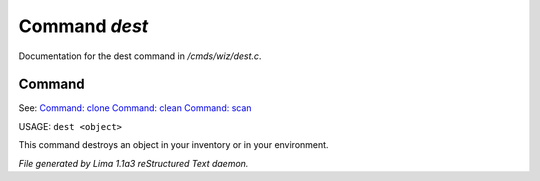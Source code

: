 Command *dest*
***************

Documentation for the dest command in */cmds/wiz/dest.c*.

Command
=======

See: `Command: clone <clone.html>`_ `Command: clean <clean.html>`_ `Command: scan <scan.html>`_ 

USAGE:  ``dest <object>``

This command destroys an object in your inventory or in your environment.

.. TAGS: RST



*File generated by Lima 1.1a3 reStructured Text daemon.*
